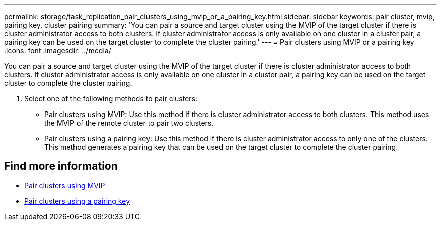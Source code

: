 ---
permalink: storage/task_replication_pair_clusters_using_mvip_or_a_pairing_key.html
sidebar: sidebar
keywords: pair cluster, mvip, pairing key, cluster pairing
summary: 'You can pair a source and target cluster using the MVIP of the target cluster if there is cluster administrator access to both clusters. If cluster administrator access is only available on one cluster in a cluster pair, a pairing key can be used on the target cluster to complete the cluster pairing.'
---
= Pair clusters using MVIP or a pairing key
:icons: font
:imagesdir: ../media/

[.lead]
You can pair a source and target cluster using the MVIP of the target cluster if there is cluster administrator access to both clusters. If cluster administrator access is only available on one cluster in a cluster pair, a pairing key can be used on the target cluster to complete the cluster pairing.

. Select one of the following methods to pair clusters:
 ** Pair clusters using MVIP: Use this method if there is cluster administrator access to both clusters. This method uses the MVIP of the remote cluster to pair two clusters.
 ** Pair clusters using a pairing key: Use this method if there is cluster administrator access to only one of the clusters. This method generates a pairing key that can be used on the target cluster to complete the cluster pairing.

== Find more information

* xref:task_replication_pair_cluster_using_mvip.adoc[Pair clusters using MVIP]
* xref:task_replication_pair_cluster_using_pairing_key.adoc[Pair clusters using a pairing key]
